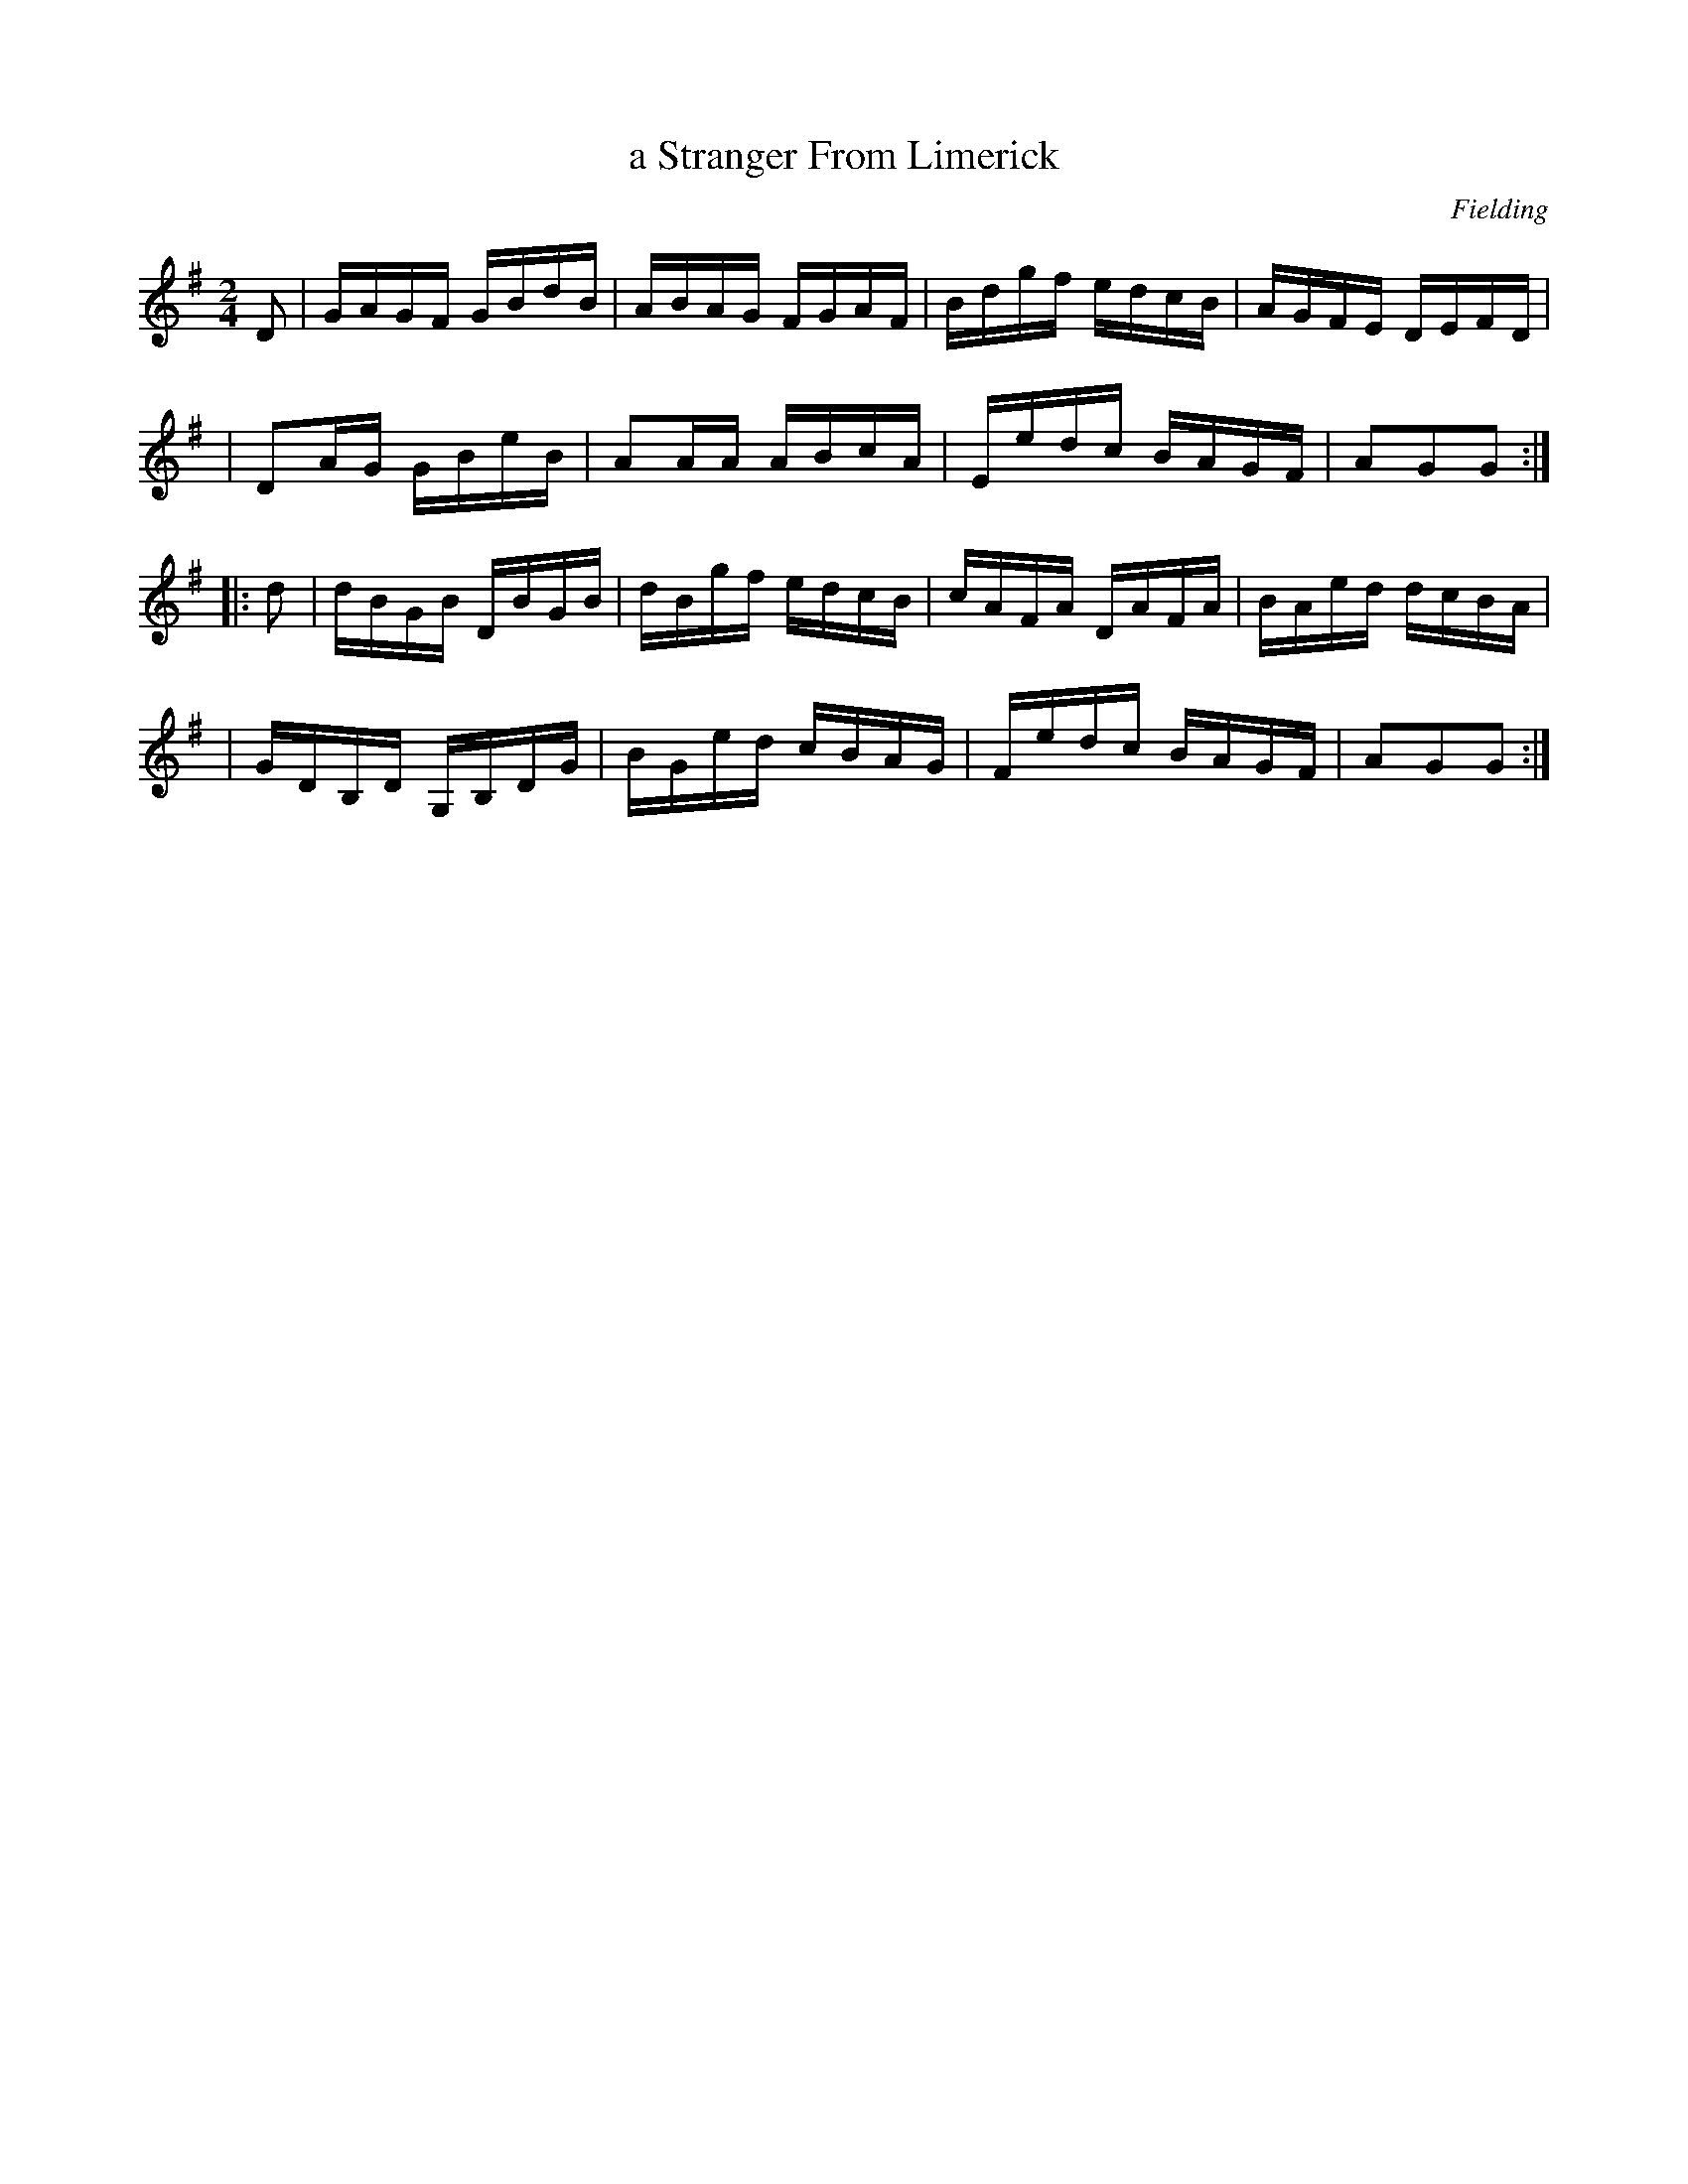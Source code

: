 X: 1694
T: a Stranger From Limerick
R: hornpipe, reel
%S: s:4 b:16(4+4+4+4)
B: O'Neill's 1850 #1694
O: Fielding
M: 2/4
L: 1/16
K: G
D2 \
| GAGF GBdB | ABAG FGAF | Bdgf edcB | AGFE DEFD |
| D2AG GBeB | A2AA ABcA | Eedc BAGF | A2G2G2 :|
|: d2 \
| dBGB DBGB | dBgf edcB | cAFA DAFA | BAed dcBA |
| GDB,D G,B,DG | BGed cBAG | Fedc BAGF | A2G2G2 :|
